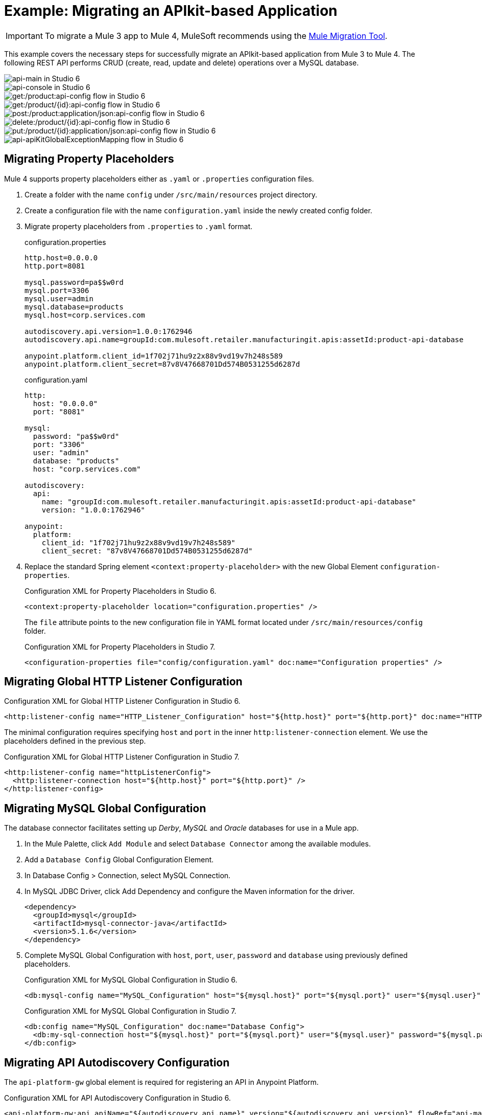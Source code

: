 = Example: Migrating an APIkit-based Application
// Andres Alleva
:imagesdir: ./_images

IMPORTANT: To migrate a Mule 3 app to Mule 4, MuleSoft recommends using the link:migration-tool[Mule Migration Tool].

This example covers the necessary steps for successfully migrate an APIkit-based application from Mule 3 to Mule 4. The following REST API performs CRUD (create, read, update and delete) operations over a MySQL database.

image::m3-apikit-based-example-main.png[api-main in Studio 6]

image::m3-apikit-based-example-console.png[api-console in Studio 6]

image::m3-apikit-based-example-get-products.png[get:/product:api-config flow in Studio 6]

image::m3-apikit-based-example-get-product-id.png[get:/product/{id}:api-config flow in Studio 6]

image::m3-apikit-based-example-post-product.png[post:/product:application/json:api-config flow in Studio 6]

image::m3-apikit-based-example-delete-product.png[delete:/product/{id}:api-config flow in Studio 6]

image::m3-apikit-based-example-put-product.png[put:/product/{id}:application/json:api-config flow in Studio 6]

image::m3-apikit-based-example-GlobalExceptionMapping.png[api-apiKitGlobalExceptionMapping flow in Studio 6]

== Migrating Property Placeholders

// Please replace this comment with an explanation
// of how you migrated the feature, and show the Studio 6
// vs. Studio 7 XML for the feature. Please provide any
// extra info needed to understand the changes to this feature
// in Mule 3 and Mule 4.
Mule 4 supports property placeholders either as `.yaml` or `.properties` configuration files.

. Create a folder with the name `config` under `/src/main/resources` project directory.
. Create a configuration file with the name `configuration.yaml` inside the newly created config folder.
. Migrate property placeholders from `.properties` to `.yaml` format.
+
.configuration.properties
----
http.host=0.0.0.0
http.port=8081

mysql.password=pa$$w0rd
mysql.port=3306
mysql.user=admin
mysql.database=products
mysql.host=corp.services.com

autodiscovery.api.version=1.0.0:1762946
autodiscovery.api.name=groupId:com.mulesoft.retailer.manufacturingit.apis:assetId:product-api-database

anypoint.platform.client_id=1f702j71hu9z2x88v9vd19v7h248s589
anypoint.platform.client_secret=87v8V47668701Dd574B0531255d6287d
----
+
.configuration.yaml
----
http:
  host: "0.0.0.0"
  port: "8081"

mysql:
  password: "pa$$w0rd"
  port: "3306"
  user: "admin"
  database: "products"
  host: "corp.services.com"

autodiscovery:
  api:
    name: "groupId:com.mulesoft.retailer.manufacturingit.apis:assetId:product-api-database"
    version: "1.0.0:1762946"

anypoint:
  platform:
    client_id: "1f702j71hu9z2x88v9vd19v7h248s589"
    client_secret: "87v8V47668701Dd574B0531255d6287d"
----
+
. Replace the standard Spring element `<context:property-placeholder>` with the new Global Element `configuration-properties`.
+
.Configuration XML for Property Placeholders in Studio 6.
[source,xml,linenums]
----
<context:property-placeholder location="configuration.properties" />
----
+
// Explain what changed for Mule 4 in Studio 7, including any different modules, component you needed to use.
The `file` attribute points to the new configuration file in YAML format located under `/src/main/resources/config` folder.
+
.Configuration XML for Property Placeholders in Studio 7.
[source,xml,linenums]
----
<configuration-properties file="config/configuration.yaml" doc:name="Configuration properties" />
----

== Migrating Global HTTP Listener Configuration

// Now do the same for the next migrated feature, and so on.

.Configuration XML for Global HTTP Listener Configuration in Studio 6.
[source,xml,linenums]
----
<http:listener-config name="HTTP_Listener_Configuration" host="${http.host}" port="${http.port}" doc:name="HTTP Listener Configuration"/>
----

// Explain what changed for Mule 4 in Studio 7, including any different modules, component you needed to use.
The minimal configuration requires specifying `host` and `port` in the inner `http:listener-connection` element. We use the placeholders defined in the previous step.

.Configuration XML for Global HTTP Listener Configuration in Studio 7.
[source,xml,linenums]
----
<http:listener-config name="httpListenerConfig">
  <http:listener-connection host="${http.host}" port="${http.port}" />
</http:listener-config>
----

== Migrating MySQL Global Configuration

// Now do the same for the next migrated feature, and so on.
The database connector facilitates setting up _Derby_, _MySQL_ and _Oracle_ databases for use in a Mule app.

. In the Mule Palette, click `Add Module` and select `Database Connector` among the available modules.
. Add a `Database Config` Global Configuration Element.
. In Database Config > Connection, select MySQL Connection.
. In MySQL JDBC Driver, click Add Dependency and configure the Maven information for the driver.
+
....
<dependency>
  <groupId>mysql</groupId>
  <artifactId>mysql-connector-java</artifactId>
  <version>5.1.6</version>
</dependency>
....
+
. Complete MySQL Global Configuration with `host`, `port`, `user`, `password` and `database` using previously defined placeholders.
+
.Configuration XML for MySQL Global Configuration in Studio 6.
[source,xml,linenums]
----
<db:mysql-config name="MySQL_Configuration" host="${mysql.host}" port="${mysql.port}" user="${mysql.user}" password="${mysql.password}" database="${mysql.database}" doc:name="MySQL Configuration" />
----
+
// Explain what changed for Mule 4 in Studio 7, including any different modules, component you needed to use.
+
.Configuration XML for MySQL Global Configuration in Studio 7.
[source,xml,linenums]
----
<db:config name="MySQL_Configuration" doc:name="Database Config">
  <db:my-sql-connection host="${mysql.host}" port="${mysql.port}" user="${mysql.user}" password="${mysql.password}" database="${mysql.database}" />
</db:config>
----

== Migrating API Autodiscovery Configuration

// Now do the same for the next migrated feature, and so on.
The `api-platform-gw` global element is required for registering an API in Anypoint Platform.

.Configuration XML for API Autodiscovery Configuration in Studio 6.
[source,xml,linenums]
----
<api-platform-gw:api apiName="${autodiscovery.api.name}" version="${autodiscovery.api.version}" flowRef="api-main" create="true" doc:name="API Autodiscovery"/>
----

// Explain what changed for Mule 4 in Studio 7, including any different modules, component you needed to use.
In Mule Runtime 4.x, the `apiName`, `version`, and `create` attributes were removed. Just the `apiId` and `flowRef` attributes are required. `apiId` is generated by API Manager and visible on the API instance dashboard.

For API Autodiscovery Configuration in Mule Runtime 4.x:

. Add the following Namespace, Schema `global.xml` Configuration file.
+
....
xmlns:api-gateway="http://www.mulesoft.org/schema/mule/api-gateway"
http://www.mulesoft.org/schema/mule/api-gateway http://www.mulesoft.org/schema/mule/api-gateway/current/mule-api-gateway.xsd
....
+
. Add the required Autodiscovery Dependency Information to project `pom.xml` file.
+
....
<dependency>
  <groupId>com.mulesoft.anypoint</groupId>
  <artifactId>mule-module-autodiscovery</artifactId>
  <version>4.0.0</version>
</dependency>
....
+
.Configuration XML for API Autodiscovery Configuration in Studio 7.
[source,xml,linenums]
----
<api-gateway:autodiscovery apiId="${autodiscovery.api.id}" flowRef="api-product-main" doc:name="API Autodiscovery"/>
----

== Migrating Global Validation Configuration

// Now do the same for the next migrated feature, and so on.

.Configuration XML for Global Validation Configuration in Studio 6.
[source,xml,linenums]
----
<validation:config name="Validation_Configuration" doc:name="Validation Configuration"/>
----

// Explain what changed for Mule 4 in Studio 7, including any different modules, component you needed to use.
Opposite to Mule Runtime 3.x, adding the Validation Module to the Mule Palette is required to proceed with the configuration.

. In the Mule Palette, click `Add Module` and select `Validation Module` among the available modules.
. Add a `Validation Config` Global Configuration Element.

.Configuration XML for Global Validation Configuration in Studio 7.
[source,xml,linenums]
----
<validation:config name="Validation_Config" doc:name="Validation Config" />
----

== Migrating _get-products-flow_

// Now do the same for the next migrated feature, and so on.
`get-products-flow` returns products from the database filtering by `Product Category` and/or `Product Name` also supporting paginated queries with `offset` and `maxResults` parameters.

.get-products-flow in Studio 6
image::m3-apikit-based-example-get-products-flow.png[get-products-flow in Studio 6]

.Configuration XML for get-products-flow in Studio 6.
[source,xml,linenums]
----
<flow name="get-products-flow">
  <message-properties-transformer doc:name="Get Query Params" scope="invocation">
    <add-message-property key="queryOffset" value="#[Integer.valueOf(message.inboundProperties.'http.query.params'.offset)]" />
    <add-message-property key="queryLimit" value="#[Integer.valueOf(message.inboundProperties.'http.query.params'.maxResults)]" />
    <add-message-property key="queryName" value="#[ (message.inboundProperties.'http.query.params'.name != null) ? ('%'+message.inboundProperties.'http.query.params'.name+'%') : '%%']" />
    <add-message-property key="queryCategory" value="#[ (message.inboundProperties.'http.query.params'.category != null) ? ('%'+message.inboundProperties.'http.query.params'.category+'%') : '%%']" />
  </message-properties-transformer>
  <db:select config-ref="MySQL_Configuration" doc:name="Query Products">
    <db:parameterized-query><![CDATA[SELECT  p.id, p.name, p.description, p.product_number, p.manufactured, p.colors, p.categories, p.stock, p.safety_stock_level, p.standard_cost, p.list_price, p.size, p.size_unit_measure_code, p.weight, p.weight_unit_measure_code, p.days_to_manufacture, p.images,  p.modified_date, p.created_date
FROM product p
WHERE LOWER(p.name) like #[flowVars.queryName.toLowerCase()] AND LOWER(p.categories) like #[flowVars.queryCategory.toLowerCase()]
LIMIT #[flowVars.queryLimit]
OFFSET #[flowVars.queryOffset]]]>
    </db:parameterized-query>
  </db:select>
  <dw:transform-message doc:name="Products to JSON">
    <dw:set-payload resource="classpath:mappings/get-products-response.dwl"/>
  </dw:transform-message>
</flow>
----

// Explain what changed for Mule 4 in Studio 7, including any different modules, component you needed to use.
. There are no changes regarding `get-products-flow` definition.
+

[source,xml,linenums]
----
<flow name="get-products-flow">
----

. Create a package with the name `variables` under `src/main/resources` folder.
+

. Create the file `set-queryCategory-variable.dwl` under `src/main/resources/variables` folder and write a DW script for setting `queryCategory` flow variable.
+
....
%dw 2.0
output application/java
var queryCategory = attributes.queryParams.category
---
if (queryCategory != null)
	queryCategory
else
	'%%'
....

. Create the file `set-queryLimit-variable.dwl` under `src/main/resources/variables` folder and write a DW script for setting `queryLimit` flow variable.
+
....
%dw 2.0
output application/java
---
attributes.queryParams.maxResults as Number
....

. Create the file `set-queryName-variable.dwl` under `src/main/resources/variables` folder and write a DW script for setting `queryName` flow variable.
+
....
%dw 2.0
output application/java
var queryName = attributes.queryParams.name
---
if (queryName != null)
	queryName
else
	'%%'
....

. Create the file `set-queryOffset-variable.dwl` under `src/main/resources/variables` folder and write a DW script for setting `queryOffset` flow variable.
+
....
%dw 2.0
output application/java
---
attributes.queryParams.offset as Number
....

. Add a `Transform component` to replace the logic inside `message-properties-transformer` and set the variables `queryOffset`, `queryLimit`, `queryName` and `queryCategory` referencing to its DW script.
+

[source,xml,linenums]
----
<flow name="get-products-flow">
  <ee:transform doc:name="Get Query Params" doc:id="ab756164-e1df-4fc5-8fbe-8f4f8cafc2f6">
    <ee:message />
    <ee:variables>
     <ee:set-variable variableName="queryOffset" resource="variables/set-queryOffset-variable.dwl" />
     <ee:set-variable variableName="queryLimit" resource="variables/set-queryLimit-variable.dwl" />
     <ee:set-variable variableName="queryName" resource="variables/set-queryName-variable.dwl" />
     <ee:set-variable variableName="queryCategory" resource="variables/set-queryCategory-variable.dwl" />
   </ee:variables>
 </ee:transform>
</flow>
----

. Add a `db:select` element, referencing the MySQL Global Configuration. Use the colon (:) syntax in parametrized queries. Parameters must be supplied as key-value pairs into the `db:input-parameters` element.
+

[source,xml,linenums]
----
<db:select config-ref="MySQL_Configuration" doc:name="Query Products">
  <db:sql >SELECT  p.id, p.name, p.description, p.product_number, p.manufactured, p.colors, p.categories, p.stock, p.safety_stock_level, p.standard_cost, p.list_price, p.size, p.size_unit_measure_code, p.weight, p.weight_unit_measure_code, p.days_to_manufacture, p.images,  p.modified_date, p.created_date
FROM product p
WHERE LOWER(p.name) like :name AND LOWER(p.categories) like :category
LIMIT :limit
OFFSET :offset</db:sql>
  <db:input-parameters ><![CDATA[#[{'name' : lower(vars.queryName), 'category': lower(vars.queryCategory), 'limit': vars.queryLimit, 'offset': vars.queryOffset}]]]></db:input-parameters>
</db:select>
----

. Create a package with the name `mappings` under `src/main/resources` folder.
+

. Create the file `get-products-response.dwl` under `src/main/resources/mappings` folder.
+

. Migrate `get-products-response.dwl` DW 1.0 script to DW 2.0.
+
.Transformation for get-products-response in DW 1.0.
----
%dw 1.0
%output application/json
---
payload map {
	id: $.id,
	categories: ($.categories default "") splitBy ",",
	colors: ($.colors default "") splitBy ",",
	images: ($.images default "") splitBy ",",
	createdDate: $.created_date as :string {format: "yyyy-MM-dd"},
	modifiedDate: $.modified_date as :string {format: "yyyy-MM-dd"},
	safetyStockLevel: $.safety_stock_level as :number,
	stock: $.stock as :number,
	daysToManufacture: $.days_to_manufacture,
	name: $.name,
	description: $.description,
	listPrice: $.list_price,
	manufactured: $.manufactured,
	productNumber: $.product_number,
	size: $.size,
	sizeUnitMeasureCode: $.size_unit_measure_code,
	standardCost: $.standard_cost,
	weightUnitMeasureCode: $.weight_unit_measure_code,
	weight: $.weight
}
----
+
.Transformation for get-products-response in DW 2.0.
----
%dw 2.0
output application/json
---
payload map {
	id: $.id,
	categories: ($.categories default "") splitBy ",",
	colors: ($.colors default "") splitBy ",",
	images: ($.images default "") splitBy ",",
	createdDate: $.created_date as String {format: "yyyy-MM-dd"},
	modifiedDate: $.modified_date as String {format: "yyyy-MM-dd"},
	safetyStockLevel: $.safety_stock_level as Number,
	stock: $.stock as Number,
	daysToManufacture: $.days_to_manufacture,
	name: $.name,
	description: $.description,
	listPrice: $.list_price,
	manufactured: $.manufactured,
	productNumber: $.product_number,
	size: $.size,
	sizeUnitMeasureCode: $.size_unit_measure_code,
	standardCost: $.standard_cost,
	weightUnitMeasureCode: $.weight_unit_measure_code,
	weight: $.weight
}
----
+
. Finally, add a `Transform component` that sets the payload using the DW 2.0 transformation.
+
[source,xml,linenums]
----
<flow name="get-products-flow">
	<!-- more logic here -->
	<ee:transform doc:name="Products to JSON">
		<ee:message>
			<ee:set-payload resource="mappings/get-products-response.dwl" />
		</ee:message>
	</ee:transform>
</flow>
----

.Configuration XML for get-products-flow in Studio 7.
[source,xml,linenums]
----
<flow name="get-products-flow">
  <ee:transform doc:name="Get Query Params" doc:id="ab756164-e1df-4fc5-8fbe-8f4f8cafc2f6">
    <ee:message />
    <ee:variables>
      <ee:set-variable variableName="queryOffset" resource="variables/set-queryOffset-variable.dwl" />
      <ee:set-variable variableName="queryLimit" resource="variables/set-queryLimit-variable.dwl" />
      <ee:set-variable variableName="queryName" resource="variables/set-queryName-variable.dwl" />
      <ee:set-variable variableName="queryCategory" resource="variables/set-queryCategory-variable.dwl" />
    </ee:variables>
  </ee:transform>
  <db:select config-ref="MySQL_Configuration" doc:name="Query Products">
    <db:sql>SELECT p.id, p.name, p.description, p.product_number,
				p.manufactured, p.colors, p.categories, p.stock,
				p.safety_stock_level, p.standard_cost, p.list_price, p.size,
				p.size_unit_measure_code, p.weight, p.weight_unit_measure_code,
				p.days_to_manufacture, p.images, p.modified_date, p.created_date
				FROM product p
				WHERE LOWER(p.name) like :name AND LOWER(p.categories) like :category
				LIMIT :limit
				OFFSET :offset</db:sql>
    <db:input-parameters><![CDATA[#[{'name' : lower(vars.queryName), 'category': lower(vars.queryCategory), 'limit': vars.queryLimit, 'offset': vars.queryOffset}]]]></db:input-parameters>
  </db:select>
  <ee:transform doc:name="Products to JSON">
    <ee:message>
      <ee:set-payload resource="mappings/get-products-response.dwl" />
    </ee:message>
  </ee:transform>
</flow>
----

.get-products-flow in Studio 7
image::m4-apikit-based-example-get-products-flow.png[get-products-flow in Studio 7]

== Migrating _get-product-by-id-flow_

// Now do the same for the next migrated feature, and so on.
`get-product-by-id-flow` returns a product from the database filtering by `id`. If there isn't a product with the required id, an `HTTP 404 Not Found` error is returned.

.get-product-by-id-flow in Studio 6
image::m3-apikit-based-example-get-product-by-id-flow.png[get-product-by-id-flow in Studio 6]

.Configuration XML for get-product-by-id-flow in Studio 6.
[source,xml,linenums]
----
<flow name="get-product-by-id-flow">
  <db:select config-ref="MySQL_Configuration" doc:name="Get by Id">
    <db:parameterized-query><![CDATA[SELECT p.id, p.name, p.description, p.product_number, p.manufactured, p.colors, p.categories, p.stock, p.safety_stock_level, p.standard_cost, p.list_price, p.size, p.size_unit_measure_code, p.weight, p.weight_unit_measure_code, p.days_to_manufacture, p.images,  p.modified_date, p.created_date FROM product p where p.id = #[id]]]></db:parameterized-query>
  </db:select>
  <validation:is-true config-ref="Validation_Configuration" doc:name="Is Not Empty" exceptionClass="org.mule.module.apikit.exception.NotFoundException" expression="#[payload.size() &gt; 0]"/>
  <dw:transform-message doc:name="Product to JSON">
    <dw:set-payload resource="classpath:mappings/get-product-by-id-response.dwl"/>
  </dw:transform-message>
</flow>
----

// Explain what changed for Mule 4 in Studio 7, including any different modules, component you needed to use.
. There are no changes regarding `get-product-by-id-flow` definition.
+
[source,xml,linenums]
----
<flow name="get-product-by-id-flow" />
----

. Create `set-productId-variable.dwl` under `src/main/resources/variables` folder. Add the following logic for getting the `id` from `uriParams`.
+
....
%dw 2.0
output application/java
---
attributes.uriParams.id
....
. Add a `Transform component` that references the DW script that sets a variable with the `productId` value received as a `URI parameter`.
+
[source,xml,linenums]
----
<flow name="get-product-by-id-flow">
  <ee:transform doc:name="Get Uri Params">
    <ee:message />
    <ee:variables>
      <ee:set-variable variableName="id" resource="variables/set-productId-variable.dwl" />
    </ee:variables>
  </ee:transform>
</flow>
----
. Add a `db:select` element, referencing the MySQL Global Configuration. Use the colon (:) syntax in parametrized queries. Parameters must be supplied as key-value pairs into the `db:input-parameters` element.
+
[source,xml,linenums]
----
<db:select config-ref="MySQL_Configuration" doc:name="Get by Id">
  <db:sql>SELECT p.id, p.name, p.description, p.product_number, p.manufactured, p.colors, p.categories, p.stock, p.safety_stock_level, p.standard_cost, p.list_price, p.size, p.size_unit_measure_code, p.weight, p.weight_unit_measure_code, p.days_to_manufacture, p.images,  p.modified_date, p.created_date
FROM product p
where p.id = :id</db:sql>
  <db:input-parameters><![CDATA[#[{'id' : vars.id}]]]></db:input-parameters>
</db:select>
----
. Add a `validation:is-true` element after the `db:select` that checks if the query has returned results. If not, throw an `APP:NOT_FOUND` error. Notice that as `MEL` has been replaced by `DataWeave` as the default expression language, `#[payload.size() &gt; 0]` is rewritten as `#[sizeOf(payload) &gt; 0]`.
+
[source,xml,linenums]
----
<validation:is-true doc:name="Is Not Empty" config-ref="Validation_Config" expression="#[sizeOf(payload) &gt; 0]">
  <error-mapping sourceType="VALIDATION:INVALID_BOOLEAN" targetType="APP:NOT_FOUND" />
</validation:is-true>
----
. Create `get-product-by-id-response.dwl` file under `src/main/resources/mappings` folder and migrate DataWeave script for building JSON response from 1.0 to 2.0.
+
.Transformation for get-product-by-id-response in DW 1.0.
----
%dw 1.0
%output application/json
%var product = payload[0]
---
{
	id: product.id,
	name: product.name,
	description: product.description,
	manufactured: product.manufactured,
	productNumber: product.product_number,
	colors: (product.colors default "") splitBy "," ,
	categories:(product.categories default "") splitBy "," ,
	safetyStockLevel: product.safety_socket_level,
	standardCost: (product.standard_cost default "0.0") as :string {format: "##.##"} as :number,
	listPrice: (product.list_price default "0.0") as :string {format: "##.##"} as :number,
	stock: product.stock,
	safetyStockLevel: product.safety_stock_level,
	daysToManufacture: product.days_to_manufacture,
	size: product.size,
	sizeUnitMeasureCode: product.size_unit_measure_code,
	weight: product.weight,
	weightUnitMeasureCode: product.weight_unit_measure_code,
	daysToManufacture: product.days_to_manufacture,
	images: (product.images splitBy "," default null),
	modifiedDate: (product.modified_date default "") as :date {format: "yyyy-MM-dd"},
	createdDate: (product.created_date default "") as :date {format: "yyyy-MM-dd"}

}
----
+
.Transformation for get-product-by-id-response.dwl in DW 2.0.
----
%dw 2.0
output application/json
var product = payload[0]
---
{
	id: product.id,
	name: product.name,
	description: product.description,
	manufactured: product.manufactured,
	productNumber: product.product_number,
	colors: (product.colors default "") splitBy "," ,
	categories:(product.categories default "") splitBy "," ,
	safetyStockLevel: product.safety_socket_level,
	standardCost: (product.standard_cost default "0.0") as String {format: "##.##"} as Number,
	listPrice: (product.list_price default "0.0") as String {format: "##.##"} as Number,
	stock: product.stock,
	safetyStockLevel: product.safety_stock_level,
	daysToManufacture: product.days_to_manufacture,
	size: product.size,
	sizeUnitMeasureCode: product.size_unit_measure_code,
	weight: product.weight,
	weightUnitMeasureCode: product.weight_unit_measure_code,
	daysToManufacture: product.days_to_manufacture,
	images: (product.images splitBy "," default null),
	modifiedDate: (product.modified_date default "") as Date {format: "yyyy-MM-dd"},
	createdDate: (product.created_date default "") as Date {format: "yyyy-MM-dd"}
}
----
+
. Finally, add a `Transform component` that sets the payload using the DW 2.0 transformation.
+
[source,xml,linenums]
----
<ee:transform doc:name="Product to JSON">
  <ee:message>
    <ee:set-payload resource="mappings/get-product-by-id-response.dwl" />
  </ee:message>
</ee:transform>
----

.Configuration XML for get-product-by-id-flow in Studio 7.
[source,xml,linenums]
----
<flow name="get-product-by-id-flow">
  <ee:transform doc:name="Get Uri Params">
    <ee:message />
    <ee:variables>
      <ee:set-variable variableName="id" resource="variables/set-productId-variable.dwl" />
    </ee:variables>
  </ee:transform>
  <db:select config-ref="MySQL_Configuration" doc:name="Get by Id">
    <db:sql>SELECT p.id, p.name, p.description, p.product_number, p.manufactured, p.colors, p.categories, p.stock, p.safety_stock_level, p.standard_cost, p.list_price, p.size, p.size_unit_measure_code, p.weight, p.weight_unit_measure_code, p.days_to_manufacture, p.images,  p.modified_date, p.created_date
FROM product p
where p.id = :id</db:sql>
    <db:input-parameters><![CDATA[#[{'id' : vars.id}]]]></db:input-parameters>
  </db:select>
  <validation:is-true doc:name="Is Not Empty" config-ref="Validation_Config" expression="#[sizeOf(payload) &gt; 0]">
    <error-mapping sourceType="VALIDATION:INVALID_BOOLEAN" targetType="APP:NOT_FOUND" />
  </validation:is-true>
  <ee:transform doc:name="Product to JSON">
    <ee:message>
      <ee:set-payload resource="mappings/get-product-by-id-response.dwl" />
    </ee:message>
  </ee:transform>
</flow>
----

.get-product-by-id-flow in Studio 7
image::m4-apikit-based-example-get-product-by-id-flow.png[get-product-by-id-flow in Studio 7]

== Migrating _post-product-flow_

// Now do the same for the next migrated feature, and so on.
`post-product-flow` inserts a product in the database.

.post-product-flow in Studio 6
image::m3-apikit-based-example-post-product-flow.png[post-product-flow in Studio 6]

.Configuration XML for post-product-flow in Studio 6.
[source,xml,linenums]
----
<flow name="post-product-flow">
  <set-variable variableName="originalPayload" value="#[payload:java.lang.String]" doc:name="Set Original Payload" />
  <dw:transform-message doc:name="Json to Map">
    <dw:set-payload resource="classpath:mappings/json-product-to-java.dwl"/>
  </dw:transform-message>
  <transactional action="ALWAYS_BEGIN" doc:name="Transactional">
    <db:insert config-ref="MySQL_Configuration" doc:name="Insert Product" autoGeneratedKeys="true" autoGeneratedKeysColumnNames="id" target="#[payload]">
      <db:parameterized-query><![CDATA[insert into product(name, description, product_number, manufactured, colors, categories, stock, safety_stock_level, standard_cost, list_price, size, size_unit_measure_code, weight, weight_unit_measure_code, days_to_manufacture, images, modified_date, created_date) values(#[payload.name],#[payload.description], #[payload.productNumber], #[payload.manufactured], #[payload.colors],  #[payload.categories], #[payload.stock], #[payload.safetyStockLevel], #[payload.standardCost], #[payload.listPrice], #[payload.size], #[payload.sizeUnitMeasureCode], #[payload.weight], #[payload.weightUnitMeasureCode], #[payload.daysToManufacture], #[payload.images], CURDATE(), CURDATE() );]]></db:parameterized-query>
    </db:insert>
  </transactional>
  <dw:transform-message doc:name="Database to Json">
    <dw:input-variable doc:sample="json.json" mimeType="application/json" variableName="originalPayload" />
    <dw:set-payload resource="classpath:mappings/post-product-response.dwl"/>
  </dw:transform-message>
</flow>
----

// Explain what changed for Mule 4 in Studio 7, including any different modules, component you needed to use.
. There are no changes regarding `post-product-flow` definition.
+

[source,xml,linenums]
----
<flow name="post-product-flow" />
----

. Create a `json-to-java.dwl` file into `src/main/resources/mappings` folder to transform the JSON request into a JAVA map.
+
....
%dw 2.0
output application/java
---
payload
....

. Create a `json-product-to-java.dwl` file into `src/main/resources/mappings` and migrate the original script from DW 1.0 to 2.0.
+
.Transformation for json-product-to-java.dwl in DW 1.0.
----
%dw 1.0
%output application/java
---
{
	categories: payload.categories joinBy ",",
	colors: payload.colors joinBy ",",
	daysToManufacture: payload.daysToManufacture,
	description: payload.description,
	images: payload.images joinBy ",",
	listPrice: payload.listPrice,
	(manufactured: 1) when payload.manufactured == true,
	(manufactured: 0) when payload.manufactured == false,
	name: payload.name,
	productNumber: payload.productNumber,
	safetyStockLevel: payload.safetyStockLevel,
	size: payload.size,
	sizeUnitMeasureCode: payload.sizeUnitMeasureCode,
	standardCost: payload.standardCost,
	stock: payload.stock,
	weight: payload.weight,
	weightUnitMeasureCode: payload.weightUnitMeasureCode
}
----
+
.Transformation for json-product-to-java.dwl in DW 2.0.
----
%dw 2.0
output application/java
fun getManufacturedCode(value) =
	if (value == true) 1
	else 0
---
{
	categories: payload.categories joinBy ",",
	colors: payload.colors joinBy ",",
	daysToManufacture: payload.daysToManufacture,
	description: payload.description,
	images: payload.images joinBy ",",
	listPrice: payload.listPrice,
	manufactured: getManufacturedCode(payload.manufactured),
	name: payload.name,
	productNumber: payload.productNumber,
	safetyStockLevel: payload.safetyStockLevel,
	size: payload.size,
	sizeUnitMeasureCode: payload.sizeUnitMeasureCode,
	standardCost: payload.standardCost,
	stock: payload.stock,
	weight: payload.weight,
	weightUnitMeasureCode: payload.weightUnitMeasureCode
}
----
+
. Add a `Transform component` that sets `originalPayload` and `newPayload` using the previously created DataWeave transformations.
+
[source,xml,linenums]
----
<flow name="post-product-flow">
  <ee:transform doc:name="Json to Map">
    <ee:message />
    <ee:variables>
      <ee:set-variable variableName="originalPayload" resource="mappings/json-to-java.dwl" />
      <ee:set-variable variableName="newPayload" resource="mappings/json-product-to-java.dwl" />
    </ee:variables>
  </ee:transform>
</flow>
----

. For configuring the details of the transaction, replace the Mule 3.x `transactional` scope with the new `try` scope and set the `transactionalAction` attribute to `ALWAYS_BEGIN`.
+
[source,xml,linenums]
----
<try doc:name="Try" transactionalAction="ALWAYS_BEGIN">
</try>
----

. Add a `db:insert` element into the `Try scope`, referencing the MySQL Global Configuration. Parameters must be supplied as key-value pairs into the `db:input-parameters` element. Notice also the inclusion of `db:auto-generated-keys-column-name` tag for setting the payload with the `ID` that was auto-generated by the Database engine.
+
[source,xml,linenums]
----
<try transactionalAction="ALWAYS_BEGIN" doc:name="Try">
  <db:insert config-ref="MySQL_Configuration" doc:name="Insert Product" autoGenerateKeys="true">
    <db:sql>insert into product(name, description, product_number,
					manufactured, colors, categories, stock, safety_stock_level,
					standard_cost, list_price, size, size_unit_measure_code, weight,
					weight_unit_measure_code, days_to_manufacture, images,
					modified_date, created_date)
					values(:name, :description,
					:product_number, :manufactured, :colors,
					:categories, :stock,
					:safety_stock_level, :standard_cost,
					:list_price, :size,
					:size_unit_measure_code, :weight,
					:weight_unit_measure_code,
					:days_to_manufacture, :images,
					CURDATE(), CURDATE());
				</db:sql>
    <db:input-parameters><![CDATA[#[{'name': vars.newPayload.name, 'description': vars.newPayload.description, 'product_number': vars.newPayload.productNumber, 'manufactured': vars.newPayload.manufactured, 'colors': vars.newPayload.colors, 'categories': vars.newPayload.categories, 'stock': vars.newPayload.stock, 'safety_stock_level': vars.newPayload.safetyStockLevel, 'standard_cost': vars.newPayload.standardCost, 'list_price': vars.newPayload.listPrice, 'size': vars.newPayload.size, 'size_unit_measure_code': vars.newPayload.sizeUnitMeasureCode, 'weight': vars.newPayload.weight, 'weight_unit_measure_code': vars.newPayload.weightUnitMeasureCode, 'days_to_manufacture': vars.newPayload.daysToManufacture, 'images': vars.newPayload.images}]]]></db:input-parameters>
    <db:auto-generated-keys-column-names>
      <db:auto-generated-keys-column-name value="id" />
    </db:auto-generated-keys-column-names>
  </db:insert>
</try>
----

. Create a `post-product-response.dwl` file under `src/main/resources/mappings` and migrate the response transformation from DataWeave 1.0 to 2.0. Notice the difference getting the generated `id` from the payload with the expression `payload.generatedKeys.GENERATED_KEY`.
+
.Transformation for post-product-response.dwl in DW 1.0.
----
%dw 1.0
%output application/json
---
flowVars.originalPayload ++
id: payload[0].GENERATED_KEY
----
+
.Transformation for post-product-response.dwl in DW 2.0.
----
%dw 2.0
output application/json
---
vars.originalPayload ++
id: payload.generatedKeys.GENERATED_KEY
----
+
. Add a `Transform component` and set the payload with the DataWeave script.
+
[source,xml,linenums]
----
<ee:transform doc:name="Database to Json">
  <ee:message>
    <ee:set-payload resource="mappings/post-product-response.dwl" />
  </ee:message>
</ee:transform>
----

.Configuration XML for post-product-flow in Studio 7.
[source,xml,linenums]
----
<flow name="post-product-flow">
  <ee:transform doc:name="Json to Map">
    <ee:message />
    <ee:variables>
      <ee:set-variable variableName="originalPayload" resource="mappings/json-to-java.dwl" />
      <ee:set-variable variableName="newPayload" resource="mappings/json-product-to-java.dwl" />
    </ee:variables>
  </ee:transform>
  <try transactionalAction="ALWAYS_BEGIN" doc:name="Try">
    <db:insert config-ref="MySQL_Configuration" doc:name="Insert Product" autoGenerateKeys="true">
      <db:sql>insert into product(name, description, product_number,
					manufactured, colors, categories, stock, safety_stock_level,
					standard_cost, list_price, size, size_unit_measure_code, weight,
					weight_unit_measure_code, days_to_manufacture, images,
					modified_date, created_date)
					values(:name, :description,
					:product_number, :manufactured, :colors,
					:categories, :stock,
					:safety_stock_level, :standard_cost,
					:list_price, :size,
					:size_unit_measure_code, :weight,
					:weight_unit_measure_code,
					:days_to_manufacture, :images,
					CURDATE(), CURDATE());
				</db:sql>
      <db:input-parameters><![CDATA[#[{'name': vars.newPayload.name, 'description': vars.newPayload.description, 'product_number': vars.newPayload.productNumber, 'manufactured': vars.newPayload.manufactured, 'colors': vars.newPayload.colors, 'categories': vars.newPayload.categories, 'stock': vars.newPayload.stock, 'safety_stock_level': vars.newPayload.safetyStockLevel, 'standard_cost': vars.newPayload.standardCost, 'list_price': vars.newPayload.listPrice, 'size': vars.newPayload.size, 'size_unit_measure_code': vars.newPayload.sizeUnitMeasureCode, 'weight': vars.newPayload.weight, 'weight_unit_measure_code': vars.newPayload.weightUnitMeasureCode, 'days_to_manufacture': vars.newPayload.daysToManufacture, 'images': vars.newPayload.images}]]]></db:input-parameters>
      <db:auto-generated-keys-column-names>
        <db:auto-generated-keys-column-name value="id" />
      </db:auto-generated-keys-column-names>
    </db:insert>
  </try>
  <ee:transform doc:name="Database to Json">
    <ee:message>
      <ee:set-payload resource="mappings/post-product-response.dwl" />
    </ee:message>
  </ee:transform>
</flow>
----

.post-product-flow in Studio 7
image::m4-apikit-based-example-post-product-flow.png[post-product-flow in Studio 7]

== Migrating _put-product-flow_

// Now do the same for the next migrated feature, and so on.
`put-product-flow` updates a product in the database based on the specified `id`.

.put-product-flow in Studio 6
image::m3-apikit-based-example-put-product-flow.png[put-product-flow in Studio 6]

.Configuration XML for put-product-flow in Studio 6.
[source,xml,linenums]
----
<flow name="put-product-flow">
  <dw:transform-message doc:name="JSon to Product">
    <dw:set-payload resource="classpath:mappings/put-json-product-to-java.dwl"/>
  </dw:transform-message>
  <transactional action="ALWAYS_BEGIN" doc:name="Transactional">
    <db:update config-ref="MySQL_Configuration" doc:name="Update Product">
      <db:parameterized-query><![CDATA[update product set name = #[payload.name], description = #[payload.description], product_number = #[payload.productNumber], manufactured = #[payload.manufactured], colors = #[payload.colors], categories= #[payload.categories], stock = #[payload.stock], safety_stock_level = #[payload.safetyStockLevel], standard_cost = #[payload.standardCost], list_price = #[payload.listPrice], size = #[payload.size], size_unit_measure_code = #[payload.sizeUnitMeasureCode], weight = #[payload.weight], weight_unit_measure_code = #[payload.weightUnitMeasureCode], days_to_manufacture = #[payload.daysToManufacture], images = #[payload.images],  modified_date = CURDATE() where id = #[id]]]></db:parameterized-query>
    </db:update>
  </transactional>
  <set-payload value="#[NullPayload.getInstance()]" doc:name="Set Payload" />
  <set-property propertyName="http.status" value="204" doc:name="Set Status" />
</flow>
----

// Explain what changed for Mule 4 in Studio 7, including any different modules, component you needed to use.
. There are no changes regarding `put-product-flow` definition.
+
[source,xml,linenums]
----
<flow name="put-product-flow" />
----

. Create a `put-json-product-to-java.dwl` file under `src/main/resources/mappings` folder and migrate the original script from DW 1.0 to 2.0.
+
.Transformation for put-json-product-to-java.dwl in DW 1.0.
----
%dw 1.0
%output application/java
---
{
	categories: payload.categories joinBy ",",
	colors: payload.colors joinBy ",",
	daysToManufacture: payload.daysToManufacture,
	description: payload.description,
	images: payload.images joinBy ",",
	listPrice: payload.listPrice,
	manufactured: payload.manufactured,
	name: payload.name,
	productNumber: payload.productNumber,
	safetyStockLevel: payload.safetyStockLevel,
	size: payload.size,
	sizeUnitMeasureCode: payload.sizeUnitMeasureCode,
	standardCost: payload.standardCost,
	stock: payload.stock,
	weight: payload.weight,
	weightUnitMeasureCode: payload.weightUnitMeasureCode
}
----
+
.Transformation for put-json-product-to-java.dwl in DW 2.0.
----
%dw 2.0
output application/java
---
{
	categories: payload.categories joinBy ",",
	colors: payload.colors joinBy ",",
	daysToManufacture: payload.daysToManufacture,
	description: payload.description,
	images: payload.images joinBy ",",
	listPrice: payload.listPrice,
	manufactured: payload.manufactured,
	name: payload.name,
	productNumber: payload.productNumber,
	safetyStockLevel: payload.safetyStockLevel,
	size: payload.size,
	sizeUnitMeasureCode: payload.sizeUnitMeasureCode,
	standardCost: payload.standardCost,
	stock: payload.stock,
	weight: payload.weight,
	weightUnitMeasureCode: payload.weightUnitMeasureCode
}
----
+
. Add a `Transform component` that sets `updatePayload` using the previously created DataWeave transformation and `id` with `variables/set-productId-variable.dwl` script.
+
[source,xml,linenums]
----
<flow name="put-product-flow">
  <ee:transform doc:name="JSon to Product">
    <ee:message />
    <ee:variables >
      <ee:set-variable variableName="updatePayload" resource="mappings/put-json-product-to-java.dwl" />
      <ee:set-variable variableName="id" resource="variables/set-productId-variable.dwl" />
    </ee:variables>
  </ee:transform>
</flow>
----
. For configuring the details of the transaction, replace the Mule 3.x `transactional` scope with the new `try` scope and set the `transactionalAction` attribute to `ALWAYS_BEGIN`.
+
[source,xml,linenums]
----
<try doc:name="Try" transactionalAction="ALWAYS_BEGIN">
</try>
----
. Add a `db:update` element into the `Try scope`, referencing the MySQL Global Configuration. Parameters must be supplied as key-value pairs into the `db:input-parameters` element.
+
[source,xml,linenums]
----
<try doc:name="Try" transactionalAction="ALWAYS_BEGIN">
  <db:update config-ref="MySQL_Configuration" doc:name="Update Product">
    <db:sql >update product
set name = :name, description = :description, product_number = :product_number, manufactured = :manufactured, colors = :colors, categories= :categories, stock = :stock, safety_stock_level = :safety_stock_level, standard_cost = :standard_cost, list_price = :list_price, size = :size, size_unit_measure_code = :size_unit_measure_code, weight = :weight, weight_unit_measure_code = :weight_unit_measure_code, days_to_manufacture = :days_to_manufacture, images = :images,  modified_date = CURDATE()
where id = :id</db:sql>
    <db:input-parameters ><![CDATA[#[{'name': vars.updatePayload.name, 'description': vars.updatePayload.description, 'product_number': vars.updatePayload.productNumber, 'manufactured': vars.updatePayload.manufactured, 'colors': vars.updatePayload.colors, 'categories': vars.updatePayload.categories, 'stock': vars.updatePayload.stock, 'safety_stock_level': vars.updatePayload.safetyStockLevel, 'standard_cost': vars.updatePayload.standardCost, 'list_price': vars.updatePayload.listPrice, 'size': vars.updatePayload.size, 'size_unit_measure_code': vars.updatePayload.sizeUnitMeasureCode, 'weight': vars.updatePayload.weight, 'weight_unit_measure_code': vars.updatePayload.weightUnitMeasureCode, 'days_to_manufacture': vars.updatePayload.daysToManufacture, 'images': vars.updatePayload.images, 'id': vars.id}]]]></db:input-parameters>
  </db:update>
</try>
----
. Add a `Transform component` and set the `httpStatus` variable with `204` using `set-httpStatus-with-204.dwl` file into `src/main/resources/variables`.
+
[source,xml,linenums]
----
<ee:transform doc:name="Set Status">
  <ee:message />
  <ee:variables >
    <ee:set-variable variableName="httpStatus" resource="variables/set-httpStatus-with-204.dwl" />
  </ee:variables>
</ee:transform>
----

.Configuration XML for put-product-flow in Studio 7.
[source,xml,linenums]
----
<flow name="put-product-flow">
  <ee:transform doc:name="JSon to Product">
    <ee:message />
    <ee:variables >
      <ee:set-variable variableName="updatePayload" resource="mappings/put-json-product-to-java.dwl" />
      <ee:set-variable variableName="id" resource="variables/set-productId-variable.dwl" />
    </ee:variables>
  </ee:transform>
  <try doc:name="Try" transactionalAction="ALWAYS_BEGIN">
    <db:update config-ref="MySQL_Configuration" doc:name="Update Product">
      <db:sql >update product
set name = :name, description = :description, product_number = :product_number, manufactured = :manufactured, colors = :colors, categories= :categories, stock = :stock, safety_stock_level = :safety_stock_level, standard_cost = :standard_cost, list_price = :list_price, size = :size, size_unit_measure_code = :size_unit_measure_code, weight = :weight, weight_unit_measure_code = :weight_unit_measure_code, days_to_manufacture = :days_to_manufacture, images = :images,  modified_date = CURDATE()
where id = :id</db:sql>
      <db:input-parameters ><![CDATA[#[{'name': vars.updatePayload.name, 'description': vars.updatePayload.description, 'product_number': vars.updatePayload.productNumber, 'manufactured': vars.updatePayload.manufactured, 'colors': vars.updatePayload.colors, 'categories': vars.updatePayload.categories, 'stock': vars.updatePayload.stock, 'safety_stock_level': vars.updatePayload.safetyStockLevel, 'standard_cost': vars.updatePayload.standardCost, 'list_price': vars.updatePayload.listPrice, 'size': vars.updatePayload.size, 'size_unit_measure_code': vars.updatePayload.sizeUnitMeasureCode, 'weight': vars.updatePayload.weight, 'weight_unit_measure_code': vars.updatePayload.weightUnitMeasureCode, 'days_to_manufacture': vars.updatePayload.daysToManufacture, 'images': vars.updatePayload.images, 'id': vars.id}]]]></db:input-parameters>
    </db:update>
  </try>
  <ee:transform doc:name="Set Status">
    <ee:message />
    <ee:variables >
      <ee:set-variable variableName="httpStatus" resource="variables/set-httpStatus-with-204.dwl" />
    </ee:variables>
  </ee:transform>
</flow>
----

.put-product-flow in Studio 7
image::m4-apikit-based-example-put-product-flow.png[put-product-flow in Studio 7]

== Migrating _delete-product-flow_

// Now do the same for the next migrated feature, and so on.
`delete-product-flow` deletes the product record from the MySQL database with the `id` specified as a `URI parameter` returning an HTTP 204 status code.

.delete-product-flow in Studio 6
image::m3-apikit-based-example-delete-product-flow.png[delete-product-flow in Studio 6]

.Configuration XML for delete-product-flow in Studio 6.
[source,xml,linenums]
----
<flow name="delete-product-flow">
  <transactional action="ALWAYS_BEGIN" doc:name="Transactional">
    <db:delete config-ref="MySQL_Configuration" doc:name="Delete Product">
      <db:parameterized-query><![CDATA[delete from product where id=#[id]]]></db:parameterized-query>
    </db:delete>
  </transactional>
  <set-payload value="#[NullPayload.getInstance()]" doc:name="Set Payload"/>
  <set-property propertyName="http.status" value="204" doc:name="Set Status"/>
</flow>
----

// Explain what changed for Mule 4 in Studio 7, including any different modules, component you needed to use.
. There are no changes regarding `delete-product-flow` definition.
+

[source,xml,linenums]
----
<flow name="delete-product-flow" />
----

. Add a `Transform component` that references the DW script that sets a variable with the `productId` value received as a `URI parameter`.
+

[source,xml,linenums]
----
<flow name="delete-product-flow">
  <ee:transform doc:name="Set productId variable">
    <ee:message />
    <ee:variables>
      <ee:set-variable variableName="productId" resource="variables/set-productId-variable.dwl" />
    </ee:variables>
  </ee:transform>
</flow>
----

. For configuring the details of the transaction, replace the Mule 3.x `transactional` scope with the new `try` scope and set the `transactionalAction` attribute to `ALWAYS_BEGIN`.
+

[source,xml,linenums]
----
<try doc:name="Try" transactionalAction="ALWAYS_BEGIN">
</try>
----

. Add a `db:delete` element into the `Try scope`, referencing the MySQL Global Configuration. Parameters must be supplied as key-value pairs into the `db:input-parameters` element. Opposite to Mule 3.x, the previously defined `productId` flow variable must be accessed as `vars.productId` instead of `flowVars.productId`.
+

[source,xml,linenums]
----
<try doc:name="Try" transactionalAction="ALWAYS_BEGIN">
  <db:delete config-ref="MySQL_Configuration" doc:name="Delete Product">
    <db:sql>delete from product where id=:productId</db:sql>
    <db:input-parameters><![CDATA[#[{'productId' : vars.productId}]]]></db:input-parameters>
  </db:delete>
</try>
----

. Create a `set-httpStatus-with-204.dwl` file under `src/main/resources/variables` as follows.
+

....
%dw 2.0
output application/java
---
204
....

. Set `httpStatus` variable with the value `204` using a `Transform Component` for defining a `NO CONTENT` response code.
+

[source,xml,linenums]
----
<ee:transform doc:name="Set 204 HTTP Status code">
  <ee:message />
  <ee:variables>
    <ee:set-variable variableName="httpStatus" resource="variables/set-httpStatus-with-204.dwl" />
  </ee:variables>
</ee:transform>
----

To return a specific HTTP Status code, instead of setting a `http.status` property, APIkit in Mule 4 requires setting a variable with the name `httpStatus`.

.Configuration XML for delete-product-flow in Studio 7.
[source,xml,linenums]
----
<flow name="delete-product-flow">
  <ee:transform doc:name="Set productId variable">
    <ee:message />
    <ee:variables>
      <ee:set-variable variableName="productId" resource="variables/set-productId-variable.dwl" />
    </ee:variables>
  </ee:transform>
  <try doc:name="Try" transactionalAction="ALWAYS_BEGIN">
    <db:delete config-ref="MySQL_Configuration" doc:name="Delete Product">
      <db:sql>delete from product where id=:productId</db:sql>
      <db:input-parameters><![CDATA[#[{'productId' : vars.productId}]]]></db:input-parameters>
    </db:delete>
  </try>
  <ee:transform doc:name="Set 204 HTTP Status code">
    <ee:message />
    <ee:variables>
      <ee:set-variable variableName="httpStatus" resource="variables/set-httpStatus-with-204.dwl" />
    </ee:variables>
  </ee:transform>
</flow>
----

.delete-product-flow in Studio 7
image::m4-apikit-based-example-delete-product-flow.png[delete-product-flow in Studio 7]

== Migrating Backend Flows

// Now do the same for the next migrated feature, and so on.
To migrate backend flows:

For each Backend Flow generated by APIkit, add a `flow-ref` to its implementation.
+
.Configuration XML for Backend Flows in Studio 6.
[source,xml,linenums]
----
<flow name="get:/product:api-config">
  <flow-ref name="get-products-flow" doc:name="get-products-flow" />
</flow>
<flow name="get:/product/{id}:api-config">
  <flow-ref name="get-product-by-id-flow" doc:name="get-product-by-id-flow" />
</flow>
<flow name="post:/product:application/json:api-config">
  <flow-ref name="post-product-flow" doc:name="post-product-flow" />
</flow>
<flow name="delete:/product/{id}:api-config">
  <flow-ref name="delete-product-flow" doc:name="delete-product-flow" />
</flow>
<flow name="put:/product/{id}:application/json:api-config">
  <flow-ref name="put-product-flow" doc:name="put-product-flow" />
</flow>
----
+
// Explain what changed for Mule 4 in Studio 7, including any different modules, component you needed to use.
+
.Configuration XML for Backend Flows in Studio 7.
[source,xml,linenums]
----
<flow name="get:\product:api-product-config">
  <flow-ref name="get-products-flow" doc:name="get-products-flow" />
</flow>
<flow name="get:\product\(id):api-product-config">
  <flow-ref doc:name="get-product-by-id-flow" name="get-product-by-id-flow"/>
</flow>
<flow name="post:\product:application\json:api-product-config">
  <flow-ref name="post-product-flow" doc:name="post-product-flow" />
</flow>
<flow name="delete:\product\(id):application\json:api-product-config">
  <flow-ref doc:name="delete-product-flow" doc:id="38894873-9a01-4e59-8362-5eefce5ea043" name="delete-product-flow"/>
</flow>
<flow name="put:\product\(id):application\json:api-product-config">
  <flow-ref doc:name="put-product-flow" doc:id="e64cf378-26a2-4435-8d0d-269c50282b3c" name="put-product-flow"/>
</flow>
----

== Extending default APIkit Global Exception Strategies

// Now do the same for the next migrated feature, and so on.

. Add `APP:NOT_FOUND` exception type to the ApiKit-generated 404 mapping to handle the exception thrown by the `validation:is-true` element in `get-product-by-id-flow`. You can repeat this process for any other errors you want to map to a specific status code.
+
.Configuration XML for ApiKit Mapping 404 in Studio 6.
[source,xml,linenums]
----
<apikit:mapping statusCode="404">
  <apikit:exception value="org.mule.module.apikit.exception.NotFoundException" />
  <set-property propertyName="Content-Type" value="application/json" doc:name="Property" />
  <set-payload value="{ &quot;message&quot;: &quot;Resource not found&quot; }" doc:name="Set Payload" />
</apikit:mapping>
----
+
.Configuration XML for ApiKit Mapping 404 in Studio 7.
[source,xml,linenums]
----
<on-error-propagate type="APIKIT:NOT_FOUND, APP:NOT_FOUND" doc:name="On Error Propagate" enableNotifications="true" logException="true">
  <ee:transform xmlns:ee="http://www.mulesoft.org/schema/mule/ee/core" xsi:schemaLocation="http://www.mulesoft.org/schema/mule/ee/core http://www.mulesoft.org/schema/mule/ee/core/current/mule-ee.xsd" doc:id="70f893cb-6106-42d9-9a95-e201e9349159">
    <ee:message>
      <ee:set-payload><![CDATA[%dw 2.0
output application/json
---
{message: "Resource not found"}]]></ee:set-payload>
    </ee:message>
    <ee:variables>
      <ee:set-variable variableName="httpStatus"><![CDATA[404]]></ee:set-variable>
    </ee:variables>
  </ee:transform>
</on-error-propagate>
----
+
. Add a Generic ApiKit Mapping 500 for all the non previously managed exceptions.
+
.Configuration XML for Generic ApiKit Mapping 500 in Studio 6.
[source,xml,linenums]
----
<apikit:mapping-exception-strategy name="api-apiKitGlobalExceptionMapping">
  <!-- other exception strategies here -->
  <apikit:mapping statusCode="500">
    <apikit:exception value="java.lang.Exception" />
    <set-property propertyName="Content-Type" value="application/json" doc:name="Property" />
    <set-payload value="{ &quot;message&quot;: &quot;Internal Server Error&quot; }" doc:name="Set Payload" />
  </apikit:mapping>
</apikit:mapping-exception-strategy>
----
+
// Explain what changed for Mule 4 in Studio 7, including any different modules, component you needed to use.
+
.Configuration XML for Generic ApiKit Mapping 500 in Studio 7.
[source,xml,linenums]
----
<error-handler>
  <!-- other exception strategies here -->
  <on-error-propagate doc:name="On Error Propagate" enableNotifications="true" logException="true">
    <ee:transform xmlns:ee="http://www.mulesoft.org/schema/mule/ee/core" xsi:schemaLocation="http://www.mulesoft.org/schema/mule/ee/core http://www.mulesoft.org/schema/mule/ee/core/current/mule-ee.xsd" doc:id="7e8049ff-cae6-4937-8569-c36bb7f06dad">
      <ee:message>
        <ee:set-payload><![CDATA[%dw 2.0
output application/json
---
{message: "Internal Server Error"}]]></ee:set-payload>
      </ee:message>
      <ee:variables>
        <ee:set-variable variableName="httpStatus"><![CDATA[500]]></ee:set-variable>
      </ee:variables>
    </ee:transform>
  </on-error-propagate>
</error-handler>
----
